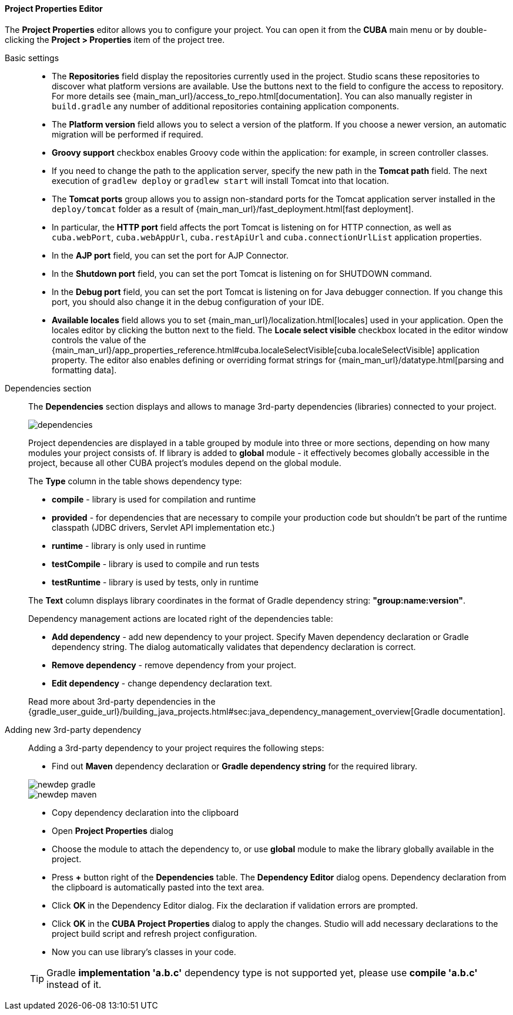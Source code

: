 :sourcesdir: ../../../../../source

[[project_properties]]
==== Project Properties Editor

The *Project Properties* editor allows you to configure your project. You can open it from the *CUBA* main menu or by double-clicking the *Project > Properties* item of the project tree.

Basic settings::
+
--

* The *Repositories* field display the repositories currently used in the project. Studio scans these repositories to discover what platform versions are available. Use the buttons next to the field to configure the access to repository. For more details see {main_man_url}/access_to_repo.html[documentation]. You can also manually register in `build.gradle` any number of additional repositories containing application components.

* The *Platform version* field allows you to select a version of the platform. If you choose a newer version, an automatic migration will be performed if required.

* *Groovy support* checkbox enables Groovy code within the application: for example, in screen controller classes.

* If you need to change the path to the application server, specify the new path in the *Tomcat path* field. The next execution of `gradlew deploy` or `gradlew start` will install Tomcat into that location.

* The *Tomcat ports* group allows you to assign non-standard ports for the Tomcat application server installed in the `deploy/tomcat` folder as a result of {main_man_url}/fast_deployment.html[fast deployment].

* In particular, the *HTTP port* field affects the port Tomcat is listening on for HTTP connection, as well as `cuba.webPort`, `cuba.webAppUrl`, `cuba.restApiUrl` and `cuba.connectionUrlList` application properties.

* In the *AJP port* field, you can set the port for AJP Connector.

* In the *Shutdown port* field, you can set the port Tomcat is listening on for SHUTDOWN command.

* In the *Debug port* field, you can set the port Tomcat is listening on for Java debugger connection. If you change this port, you should also change it in the debug configuration of your IDE.

* *Available locales* field allows you to set {main_man_url}/localization.html[locales] used in your application. Open the locales editor by clicking the button next to the field. The *Locale select visible* checkbox located in the editor window controls the value of the {main_man_url}/app_properties_reference.html#cuba.localeSelectVisible[cuba.localeSelectVisible] application property. The editor also enables defining or overriding format strings for {main_man_url}/datatype.html[parsing and formatting data].
--

[[project_properties_dependencies]]
Dependencies section::
+
--
The *Dependencies* section displays and allows to manage 3rd-party dependencies (libraries) connected to your project.

image::features/project/dependencies.png[align="center"]

Project dependencies are displayed in a table grouped by module into three or more sections,
depending on how many modules your project consists of.
If library is added to *global* module - it effectively becomes globally accessible in the project,
because all other CUBA project's modules depend on the global module.

The *Type* column in the table shows dependency type:

* *compile* - library is used for compilation and runtime
* *provided* - for dependencies that are necessary to compile your production code
but shouldn't be part of the runtime classpath (JDBC drivers, Servlet API implementation etc.)
* *runtime* - library is only used in runtime
* *testCompile* - library is used to compile and run tests
* *testRuntime* - library is used by tests, only in runtime

The *Text* column displays library coordinates in the format of Gradle dependency string: *"group:name:version"*.

Dependency management actions are located right of the dependencies table:

* *Add dependency* - add new dependency to your project. Specify Maven dependency declaration or Gradle dependency string.
The dialog automatically validates that dependency declaration is correct.
* *Remove dependency* - remove dependency from your project.
* *Edit dependency* - change dependency declaration text.

Read more about 3rd-party dependencies in the
{gradle_user_guide_url}/building_java_projects.html#sec:java_dependency_management_overview[Gradle documentation].

--

Adding new 3rd-party dependency::
+
--
Adding a 3rd-party dependency to your project requires the following steps:

* Find out *Maven* dependency declaration or *Gradle dependency string* for the required library.

image::features/project/newdep-gradle.png[align="center"]
image::features/project/newdep-maven.png[align="center"]

* Copy dependency declaration into the clipboard
* Open *Project Properties* dialog
* Choose the module to attach the dependency to, or use *global* module to make the library globally available in the project.
* Press *+* button right of the *Dependencies* table. The *Dependency Editor* dialog opens.
Dependency declaration from the clipboard is automatically pasted into the text area.
* Click *OK* in the Dependency Editor dialog. Fix the declaration if validation errors are prompted.
* Click *OK* in the *CUBA Project Properties* dialog to apply the changes. Studio will add necessary declarations
to the project build script and refresh project configuration.
* Now you can use library's classes in your code.

[TIP]
====
Gradle *implementation 'a.b.c'* dependency type is not supported yet, please use *compile 'a.b.c'* instead of it.
====

--
